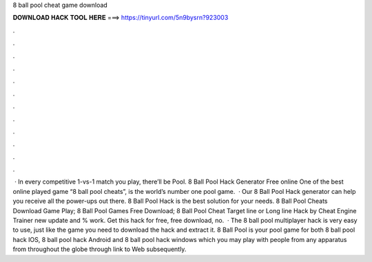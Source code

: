 8 ball pool cheat game download

𝐃𝐎𝐖𝐍𝐋𝐎𝐀𝐃 𝐇𝐀𝐂𝐊 𝐓𝐎𝐎𝐋 𝐇𝐄𝐑𝐄 ===> https://tinyurl.com/5n9bysrn?923003

.

.

.

.

.

.

.

.

.

.

.

.

 · In every competitive 1-vs-1 match you play, there’ll be Pool. 8 Ball Pool Hack Generator Free online One of the best online played game “8 ball pool cheats”, is the world’s number one pool game.  · Our 8 Ball Pool Hack generator can help you receive all the power-ups out there. 8 Ball Pool Hack is the best solution for your needs. 8 Ball Pool Cheats Download Game Play; 8 Ball Pool Games Free Download; 8 Ball Pool Cheat Target line or Long line Hack by Cheat Engine Trainer new update and % work. Get this hack for free, free download, no.  · The 8 ball pool multiplayer hack is very easy to use, just like the game you need to download the hack and extract it. 8 Ball Pool is your pool game for both 8 ball pool hack IOS, 8 ball pool hack Android and 8 ball pool hack windows which you may play with people from any apparatus from throughout the globe through link to Web subsequently.